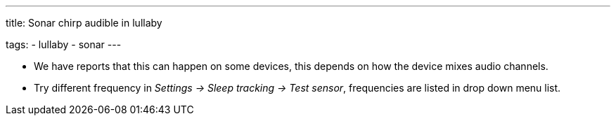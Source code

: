 ---
title: Sonar chirp audible in lullaby

tags:
  - lullaby
  - sonar
---

- We have reports that this can happen on some devices, this depends on how the device mixes audio channels.
- Try different frequency in _Settings -> Sleep tracking -> Test sensor_, frequencies are listed in drop down menu list.